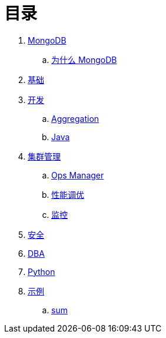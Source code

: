 = 目录

. link:README.adoc[MongoDB]
.. link:presentation.adoc[为什么 MongoDB]
. link:dba/basic.adoc[基础]
. link:dev/README.adoc[开发]
.. link:dev/aggregation.adoc[Aggregation]
.. link:dev/java.adoc[Java]
. link:dba/cluster-admin.adoc[集群管理]
.. link:dba/opsmanager.adoc[Ops Manager]
.. link:dba/perf.adoc[性能调优]
.. link:dba/troubleshooting.adoc[监控]
. link:dba/security.adoc[安全]
. link:dba/dba.adoc[DBA]
. link:python/README.adoc[Python]
. link:examples/README.adoc[示例]
.. link:examples/aggregation-sum.adoc[sum] 
